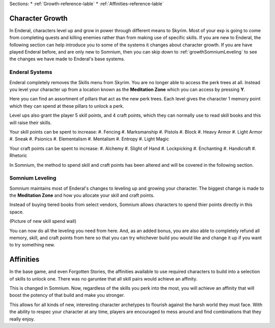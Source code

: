Sections:
* :ref:`Growth-reference-lable`
* :ref:`Affinities-reference-lable`

.. _Growth-reference-section:

Character Growth
----------------

In Enderal, characters level up and grow in power through different means to Skyrim. Most of your exp is going to come from completing quests and killing enemies rather than from making use of specific skills. If you are new to Enderal, the following section can help introduce you to some of the systems it changes about character growth. If you are have played Enderal before, and are only new to Somnium, then you can skip down to :ref:`growthSomniumLeveling` to see the changes we have made to Enderal's base systems.

.. _growthNew-reference-lable:

Enderal Systems
^^^^^^^^^^^^^^^
Enderal completely removes the Skills menu from Skyrim. You are no longer able to access the perk trees at all. Instead you level your character up from a location known as the **Meditation Zone** which you can access by pressing **Y**.

Here you can find an assortment of pillars that act as the new perk trees. Each level gives the character 1 memory point which they can spend at these pillars to unlock a perk. 

Level ups also grant the player 5 skill points, and 4 craft points, which they can normally use to read skill books and this will raise their skills.

Your skill points can be spent to increase:
#. Fencing
#. Marksmanship
#. Pistols
#. Block
#. Heavy Armor
#. Light Armor
#. Sneak
#. Psionics
#. Elementalism
#. Mentalism
#. Entropy
#. Light Magic

Your craft points can be spent to increase:
#. Alchemy
#. Slight of Hand
#. Lockpicking
#. Enchanting
#. Handicraft
#. Rhetoric

In Somnium, the method to spend skill and craft points has been altered and will be covered in the following section.

.. _growthSomniumLeveling-reference-lable_

Somnium Leveling
^^^^^^^^^^^^^^^^
Somnium maintains most of Enderal's changes to leveling up and growing your character. The biggest change is made to the **Meditation Zone** and how you allocate your skill and craft points. 

Instead of buying tiered books from select vendors, Somnium allows characters to spend thier points directly in this space.

(Picture of new skill spend wall)

You can now do all the leveling you need from here. And, as an added bonus, you are also able to completely refund all memory, skill, and craft points from here so that you can try whichever build you would like and change it up if you want to try something new.

.. _Affinities-reference-lable_

Affinities
----------

In the base game, and even Forgotten Stories, the affinities available to use required characters to build into a selection of skills to unlock one. There was no garuntee that all skill pairs would achieve an affinity.

This is changed in Somnium. Now, regardless of the skills you perk into the most, you will achieve an affinity that will boost the potency of that build and make you stronger.

This allows for all kinds of new, interesting character archetypes to flourish against the harsh world they must face. With the ability to respec your character at any time, players are encouraged to mess around and find combinations that they really enjoy.